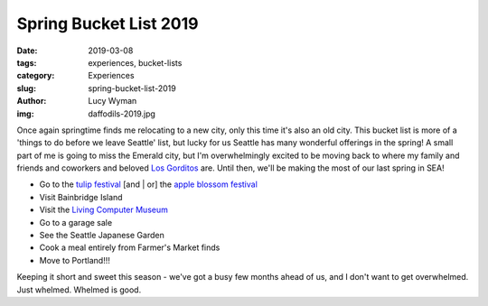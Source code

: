 Spring Bucket List 2019
=======================
:date: 2019-03-08
:tags: experiences, bucket-lists
:category: Experiences
:slug: spring-bucket-list-2019
:author: Lucy Wyman
:img: daffodils-2019.jpg

Once again springtime finds me relocating to a new city, only this
time it's also an old city. This bucket list is more of a 'things to
do before we leave Seattle' list, but lucky for us Seattle has many
wonderful offerings in the spring! A small part of me is going to miss
the Emerald city, but I'm overwhelmingly excited to be moving back to
where my family and friends and coworkers and beloved `Los Gorditos`_
are. Until then, we'll be making the most of our last spring in SEA!

* Go to the `tulip festival`_ [and | or] the `apple blossom festival`_
* Visit Bainbridge Island
* Visit the `Living Computer Museum`_
* Go to a garage sale
* See the Seattle Japanese Garden
* Cook a meal entirely from Farmer's Market finds
* Move to Portland!!!

Keeping it short and sweet this season - we've got a busy few months
ahead of us, and I don't want to get overwhelmed. Just whelmed.
Whelmed is good.

.. _Los Gorditos: https://losgorditospdx.com
.. _tulip festival: https://www.thestranger.com/events/25634435/skagit-valley-tulip-festival
.. _apple blossom festival: https://www.thestranger.com/events/25634454/apple-blossom-festival
.. _Living Computer Museum: https://livingcomputers.org/

